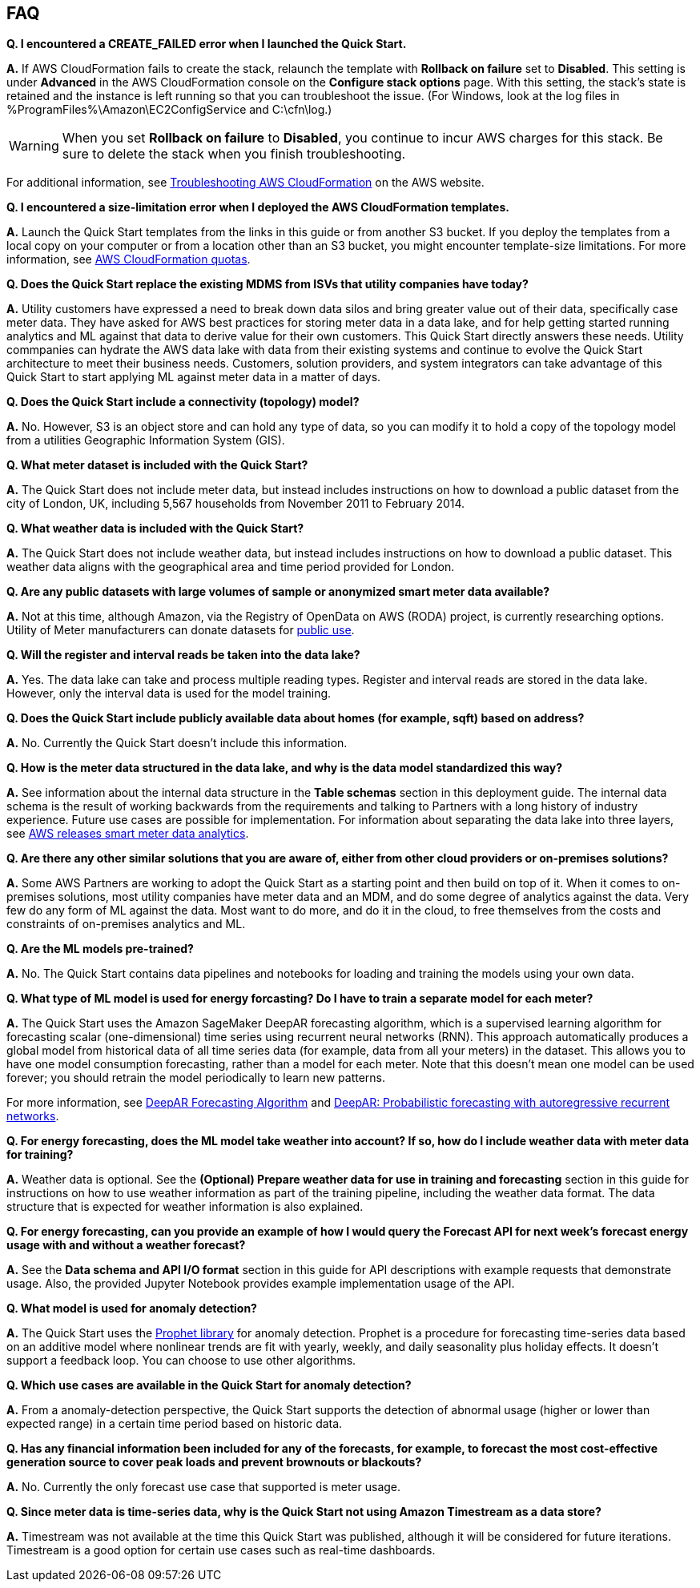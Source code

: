 // Add any tips or answers to anticipated questions. This could include the following troubleshooting information. If you don’t have any other Q&A to add, change “FAQ” to “Troubleshooting.”

== FAQ

*Q. I encountered a CREATE_FAILED error when I launched the Quick Start.*

*A.* If AWS CloudFormation fails to create the stack, relaunch the template with *Rollback on failure* set to *Disabled*. This setting is under *Advanced* in the AWS CloudFormation console on the *Configure stack options* page. With this setting, the stack’s state is retained and the instance is left running so that you can troubleshoot the issue. (For Windows, look at the log files in %ProgramFiles%\Amazon\EC2ConfigService and C:\cfn\log.)
// If you’re deploying on Linux instances, provide the location for log files on Linux, or omit this sentence.

WARNING: When you set *Rollback on failure* to *Disabled*, you continue to incur AWS charges for this stack. Be sure to delete the stack when you finish troubleshooting.

For additional information, see https://docs.aws.amazon.com/AWSCloudFormation/latest/UserGuide/troubleshooting.html[Troubleshooting AWS CloudFormation^] on the AWS website.

*Q. I encountered a size-limitation error when I deployed the AWS CloudFormation templates.*

*A.* Launch the Quick Start templates from the links in this guide or from another S3 bucket. If you deploy the templates from a local copy on your computer or from a location other than an S3 bucket, you might encounter template-size limitations. For more information, see http://docs.aws.amazon.com/AWSCloudFormation/latest/UserGuide/cloudformation-limits.html[AWS CloudFormation quotas^].

*Q. Does the Quick Start replace the existing MDMS from ISVs that utility companies have today?*

*A.* Utility customers have expressed a need to break down data silos and bring greater value out of their data, specifically case meter data. They have asked for AWS best practices for storing meter data in a data lake, and for help getting started running analytics and ML against that data to derive value for their own customers. This Quick Start directly answers these needs. Utility commpanies can hydrate the AWS data lake with data from their existing systems and continue to evolve the Quick Start architecture to meet their business needs. Customers, solution providers, and system integrators can take advantage of this Quick Start to start applying ML against meter data in a matter of days.

*Q. Does the Quick Start include a connectivity (topology) model?*

*A.* No. However, S3 is an object store and can hold any type of data, so you can modify it to hold a copy of the topology model from a utilities Geographic Information System (GIS).

*Q. What meter dataset is included with the Quick Start?*

*A.* The Quick Start does not include meter data, but instead includes instructions on how to download a public dataset from the city of London, UK, including 5,567 households from November 2011 to February 2014.

*Q. What weather data is included with the Quick Start?*

*A.* The Quick Start does not include weather data, but instead includes instructions on how to download a public dataset. This weather data aligns with the geographical area and time period provided for London.

*Q. Are any public datasets with large volumes of sample or anonymized smart meter data available?*

*A.* Not at this time, although Amazon, via the Registry of OpenData on AWS (RODA) project, is currently researching options. Utility of Meter manufacturers can donate datasets for https://registry.opendata.aws/[public use^].

*Q. Will the register and interval reads be taken into the data lake?*

*A.* Yes. The data lake can take and process multiple reading types. Register and interval reads are stored in the data lake. However, only the interval data is used for the model training.

*Q. Does the Quick Start include publicly available data about homes (for example, sqft) based on address?*

*A.* No. Currently the Quick Start doesn't include this information.

*Q. How is the meter data structured in the data lake, and why is the data model standardized this way?*

*A.* See information about the internal data structure in the *Table schemas* section in this deployment guide. The internal data schema is the result of working backwards from the requirements and talking to Partners with a long history of industry experience. Future use cases are possible for implementation. For information about separating the data lake into three layers, see https://aws.amazon.com/blogs/industries/aws-releases-smart-meter-data-analytics-platform/[AWS releases smart meter data analytics^].

*Q. Are there any other similar solutions that you are aware of, either from other cloud providers or on-premises solutions?*

*A.* Some AWS Partners are working to adopt the Quick Start as a starting point and then build on top of it. When it comes to on-premises solutions, most utility companies have meter data and an MDM, and do some degree of analytics against the data. Very few do any form of ML against the data. Most want to do more, and do it in the cloud, to free themselves from the costs and constraints of on-premises analytics and ML.

*Q. Are the ML models pre-trained?*

*A.* No. The Quick Start contains data pipelines and notebooks for loading and training the models using your own data.

*Q. What type of ML model is used for energy forcasting? Do I have to train a separate model for each meter?*

*A.* The Quick Start uses the Amazon SageMaker DeepAR forecasting algorithm, which is a supervised learning algorithm for forecasting scalar (one-dimensional) time series using recurrent neural networks (RNN). This approach automatically produces a global model from historical data of all time series data (for example, data from all your meters) in the dataset. This allows you to have one model consumption forecasting, rather than a model for each meter. Note that this doesn’t mean one model can be used forever; you should retrain the model periodically to learn new patterns.

For more information, see https://docs.aws.amazon.com/sagemaker/latest/dg/deepar.html[DeepAR Forecasting Algorithm^] and https://www.sciencedirect.com/science/article/pii/S0169207019301888[DeepAR: Probabilistic forecasting with autoregressive recurrent networks^].

*Q. For energy forecasting, does the ML model take weather into account? If so, how do I include weather data with meter data for training?*

*A.* Weather data is optional. See the *(Optional) Prepare weather data for use in training and forecasting* section in this guide for instructions on how to use weather information as part of the training pipeline, including the weather data format. The data structure that is expected for weather information is also explained. 

*Q. For energy forecasting, can you provide an example of how I would query the Forecast API for next week's forecast energy usage with and without a weather forecast?*

*A.* See the *Data schema and API I/O format* section in this guide for API descriptions with example requests that demonstrate usage. Also, the provided Jupyter Notebook provides example implementation usage of the API. 

*Q. What model is used for anomaly detection?*

*A.* The Quick Start uses the https://facebook.github.io/prophet/[Prophet library^] for anomaly detection. Prophet is a procedure for forecasting time-series data based on an additive model where nonlinear trends are fit with yearly, weekly, and daily seasonality plus holiday effects. It doesn’t support a feedback loop. You can choose to use other algorithms.

*Q. Which use cases are available in the Quick Start for anomaly detection?*

*A.* From a anomaly-detection perspective, the Quick Start supports the detection of abnormal usage (higher or lower than expected range) in a certain time period based on historic data.

*Q. Has any financial information been included for any of the forecasts, for example, to forecast the most cost-effective generation source to cover peak loads and prevent brownouts or blackouts?*

*A.* No. Currently the only forecast use case that supported is meter usage.

*Q. Since meter data is time-series data, why is the Quick Start not using Amazon Timestream as a data store?*

*A.* Timestream was not available at the time this Quick Start was published, although it will be considered for future iterations. Timestream is a good option for certain use cases such as real-time dashboards.

//== Troubleshooting

//<Steps for troubleshooting the deployment go here.>
